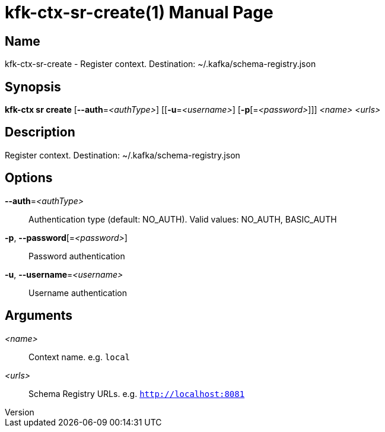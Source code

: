 // tag::picocli-generated-full-manpage[]
// tag::picocli-generated-man-section-header[]
:doctype: manpage
:revnumber: 
:manmanual: Kfk-ctx Manual
:mansource: 
:man-linkstyle: pass:[blue R < >]
= kfk-ctx-sr-create(1)

// end::picocli-generated-man-section-header[]

// tag::picocli-generated-man-section-name[]
== Name

kfk-ctx-sr-create - Register context. Destination: ~/.kafka/schema-registry.json

// end::picocli-generated-man-section-name[]

// tag::picocli-generated-man-section-synopsis[]
== Synopsis

*kfk-ctx sr create* [*--auth*=_<authType>_] [[*-u*=_<username>_] [*-p*[=_<password>_]]]
                  _<name>_ _<urls>_

// end::picocli-generated-man-section-synopsis[]

// tag::picocli-generated-man-section-description[]
== Description

Register context. Destination: ~/.kafka/schema-registry.json

// end::picocli-generated-man-section-description[]

// tag::picocli-generated-man-section-options[]
== Options

*--auth*=_<authType>_::
  Authentication type (default: NO_AUTH). Valid values: NO_AUTH, BASIC_AUTH

*-p*, *--password*[=_<password>_]::
  Password authentication

*-u*, *--username*=_<username>_::
  Username authentication

// end::picocli-generated-man-section-options[]

// tag::picocli-generated-man-section-arguments[]
== Arguments

_<name>_::
  Context name. e.g. `local`

_<urls>_::
  Schema Registry URLs. e.g. `http://localhost:8081`

// end::picocli-generated-man-section-arguments[]

// tag::picocli-generated-man-section-commands[]
// end::picocli-generated-man-section-commands[]

// tag::picocli-generated-man-section-exit-status[]
// end::picocli-generated-man-section-exit-status[]

// tag::picocli-generated-man-section-footer[]
// end::picocli-generated-man-section-footer[]

// end::picocli-generated-full-manpage[]
